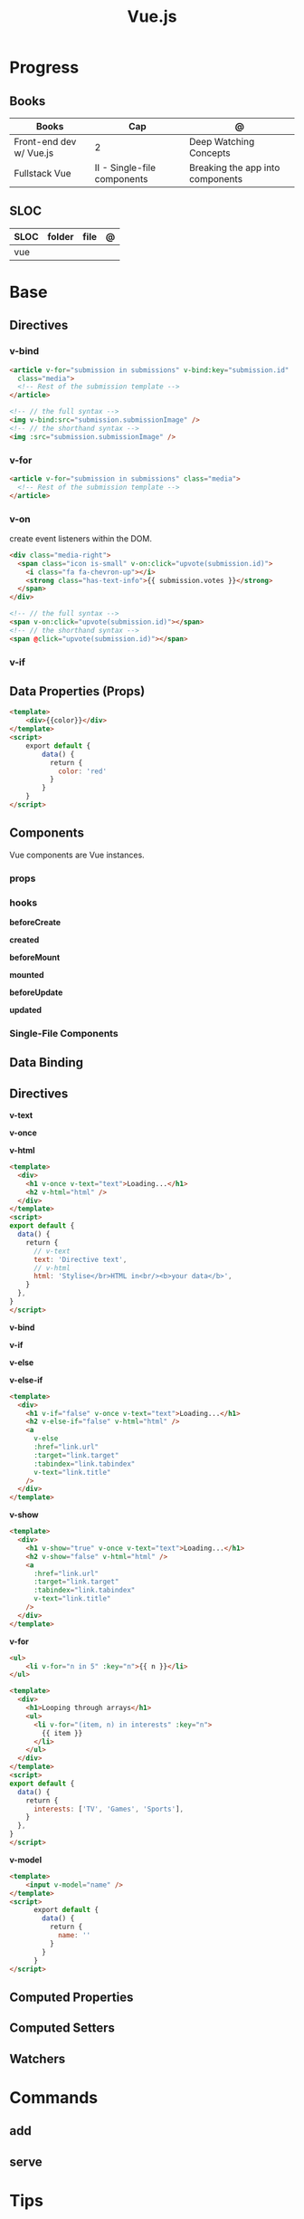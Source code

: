 #+TITLE: Vue.js

* Progress
** Books
| Books                   | Cap                         | @                                |
|-------------------------+-----------------------------+----------------------------------|
| Front-end dev w/ Vue.js | 2                           | Deep Watching Concepts           |
| Fullstack Vue           | II - Single-file components | Breaking the app into components |

** SLOC
| SLOC | folder | file | @ |
|------+--------+------+---|
| vue  |        |      |   |
* Base
** Directives
*** v-bind
#+begin_src html
<article v-for="submission in submissions" v-bind:key="submission.id"
  class="media">
  <!-- Rest of the submission template -->
</article>
#+end_src

#+begin_src html
<!-- // the full syntax -->
<img v-bind:src="submission.submissionImage" />
<!-- // the shorthand syntax -->
<img :src="submission.submissionImage" />
#+end_src

*** v-for
#+begin_src html
<article v-for="submission in submissions" class="media">
  <!-- Rest of the submission template -->
</article>
#+end_src
*** v-on
create event listeners within the DOM.

#+begin_src html
<div class="media-right">
  <span class="icon is-small" v-on:click="upvote(submission.id)">
    <i class="fa fa-chevron-up"></i>
    <strong class="has-text-info">{{ submission.votes }}</strong>
  </span>
</div>
#+end_src

#+begin_src html
<!-- // the full syntax -->
<span v-on:click="upvote(submission.id)"></span>
<!-- // the shorthand syntax -->
<span @click="upvote(submission.id)"></span>
#+end_src
*** v-if
** Data Properties (Props)

#+begin_src html
<template>
    <div>{{color}}</div>
</template>
<script>
    export default {
        data() {
          return {
            color: 'red'
          }
        }
    }
</script>
#+end_src
** Components
Vue components are Vue instances.

*** props
*** hooks
*beforeCreate*

*created*

*beforeMount*

*mounted*

*beforeUpdate*


*updated*

*** Single-File Components
** Data Binding
** Directives
*v-text*

*v-once*

*v-html*

#+begin_src html
<template>
  <div>
    <h1 v-once v-text="text">Loading...</h1>
    <h2 v-html="html" />
  </div>
</template>
<script>
export default {
  data() {
    return {
      // v-text
      text: 'Directive text',
      // v-html
      html: 'Stylise</br>HTML in<br/><b>your data</b>',
    }
  },
}
</script>
#+end_src

*v-bind*

*v-if*

*v-else*

*v-else-if*

#+begin_src html
<template>
  <div>
    <h1 v-if="false" v-once v-text="text">Loading...</h1>
    <h2 v-else-if="false" v-html="html" />
    <a
      v-else
      :href="link.url"
      :target="link.target"
      :tabindex="link.tabindex"
      v-text="link.title"
    />
  </div>
</template>
#+end_src

*v-show*

#+begin_src html
<template>
  <div>
    <h1 v-show="true" v-once v-text="text">Loading...</h1>
    <h2 v-show="false" v-html="html" />
    <a
      :href="link.url"
      :target="link.target"
      :tabindex="link.tabindex"
      v-text="link.title"
    />
  </div>
</template>
#+end_src

*v-for*

#+begin_src html
<ul>
    <li v-for="n in 5" :key="n">{{ n }}</li>
</ul>
#+end_src

#+begin_src html
<template>
  <div>
    <h1>Looping through arrays</h1>
    <ul>
      <li v-for="(item, n) in interests" :key="n">
        {{ item }}
      </li>
    </ul>
  </div>
</template>
<script>
export default {
  data() {
    return {
      interests: ['TV', 'Games', 'Sports'],
    }
  },
}
</script>
#+end_src

*v-model*

#+begin_src html
<template>
    <input v-model="name" />
</template>
<script>
      export default {
        data() {
          return {
            name: ''
          }
        }
      }
</script>
#+end_src
** Computed Properties
** Computed Setters
** Watchers

* Commands
** add
** serve
* Tips
** container

#+begin_src shell
docker run --rm -d -v $(pwd):/app/ -v /app/node_modules -w /app -p 8081:8080 debian:unstable bash -c 'apt-get update && apt install -y nodejs npm && npm i -g yarn && yarn && yarn serve'
#+end_src
